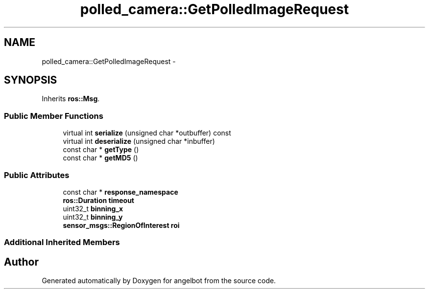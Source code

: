 .TH "polled_camera::GetPolledImageRequest" 3 "Sat Jul 9 2016" "angelbot" \" -*- nroff -*-
.ad l
.nh
.SH NAME
polled_camera::GetPolledImageRequest \- 
.SH SYNOPSIS
.br
.PP
.PP
Inherits \fBros::Msg\fP\&.
.SS "Public Member Functions"

.in +1c
.ti -1c
.RI "virtual int \fBserialize\fP (unsigned char *outbuffer) const "
.br
.ti -1c
.RI "virtual int \fBdeserialize\fP (unsigned char *inbuffer)"
.br
.ti -1c
.RI "const char * \fBgetType\fP ()"
.br
.ti -1c
.RI "const char * \fBgetMD5\fP ()"
.br
.in -1c
.SS "Public Attributes"

.in +1c
.ti -1c
.RI "const char * \fBresponse_namespace\fP"
.br
.ti -1c
.RI "\fBros::Duration\fP \fBtimeout\fP"
.br
.ti -1c
.RI "uint32_t \fBbinning_x\fP"
.br
.ti -1c
.RI "uint32_t \fBbinning_y\fP"
.br
.ti -1c
.RI "\fBsensor_msgs::RegionOfInterest\fP \fBroi\fP"
.br
.in -1c
.SS "Additional Inherited Members"


.SH "Author"
.PP 
Generated automatically by Doxygen for angelbot from the source code\&.
